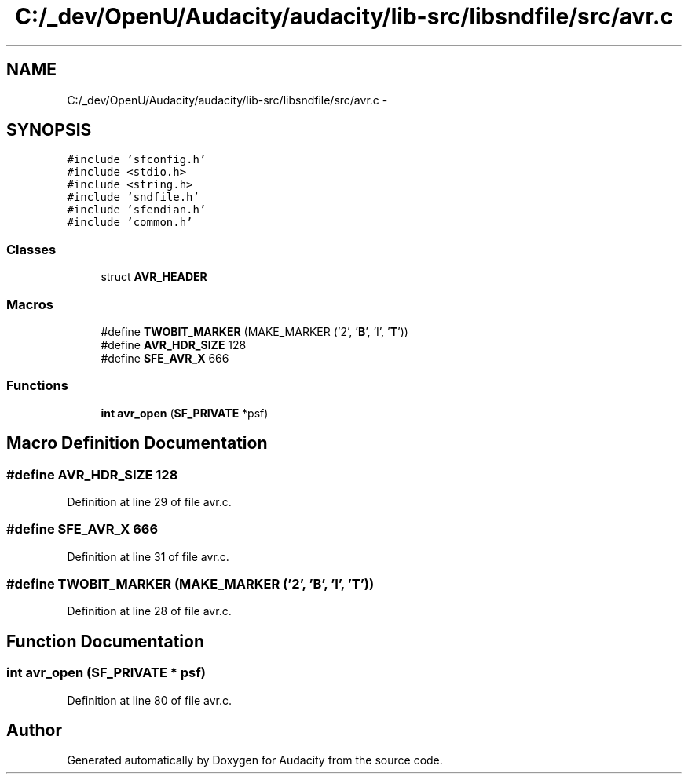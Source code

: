 .TH "C:/_dev/OpenU/Audacity/audacity/lib-src/libsndfile/src/avr.c" 3 "Thu Apr 28 2016" "Audacity" \" -*- nroff -*-
.ad l
.nh
.SH NAME
C:/_dev/OpenU/Audacity/audacity/lib-src/libsndfile/src/avr.c \- 
.SH SYNOPSIS
.br
.PP
\fC#include 'sfconfig\&.h'\fP
.br
\fC#include <stdio\&.h>\fP
.br
\fC#include <string\&.h>\fP
.br
\fC#include 'sndfile\&.h'\fP
.br
\fC#include 'sfendian\&.h'\fP
.br
\fC#include 'common\&.h'\fP
.br

.SS "Classes"

.in +1c
.ti -1c
.RI "struct \fBAVR_HEADER\fP"
.br
.in -1c
.SS "Macros"

.in +1c
.ti -1c
.RI "#define \fBTWOBIT_MARKER\fP   (MAKE_MARKER ('2', '\fBB\fP', 'I', '\fBT\fP'))"
.br
.ti -1c
.RI "#define \fBAVR_HDR_SIZE\fP   128"
.br
.ti -1c
.RI "#define \fBSFE_AVR_X\fP   666"
.br
.in -1c
.SS "Functions"

.in +1c
.ti -1c
.RI "\fBint\fP \fBavr_open\fP (\fBSF_PRIVATE\fP *psf)"
.br
.in -1c
.SH "Macro Definition Documentation"
.PP 
.SS "#define AVR_HDR_SIZE   128"

.PP
Definition at line 29 of file avr\&.c\&.
.SS "#define SFE_AVR_X   666"

.PP
Definition at line 31 of file avr\&.c\&.
.SS "#define TWOBIT_MARKER   (MAKE_MARKER ('2', '\fBB\fP', 'I', '\fBT\fP'))"

.PP
Definition at line 28 of file avr\&.c\&.
.SH "Function Documentation"
.PP 
.SS "\fBint\fP avr_open (\fBSF_PRIVATE\fP * psf)"

.PP
Definition at line 80 of file avr\&.c\&.
.SH "Author"
.PP 
Generated automatically by Doxygen for Audacity from the source code\&.
